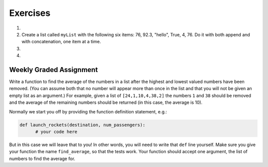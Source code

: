 ..  Copyright (C)  Brad Miller, David Ranum, Jeffrey Elkner, Peter Wentworth, Allen B. Downey, Chris
    Meyers, and Dario Mitchell. Permission is granted to copy, distribute
    and/or modify this document under the terms of the GNU Free Documentation
    License, Version 1.3 or any later version published by the Free Software
    Foundation; with Invariant Sections being Forward, Prefaces, and
    Contributor List, no Front-Cover Texts, and no Back-Cover Texts. A copy of
    the license is included in the section entitled "GNU Free Documentation
    License".

Exercises
---------

.. container:: full_width

    #.

        .. tabbed:: q1

            .. tab:: Question

               Draw a reference diagram for ``a`` and ``b`` before and after the third line of
               the following python code is executed:

               .. sourcecode:: python

                   a = [1, 2, 3]
                   b = a[:]
                   b[0] = 5

            .. tab:: Answer

                Your diagram should show two variables referring to two different lists.  ``a`` refers to the original list with 1,2, and 3.
                ``b`` refers to a list with 5,2, and 3 since the zero-eth element was replaced with 5.



    #.  Create a list called ``myList`` with the following six items: 76, 92.3, "hello", True, 4, 76. Do it with both append and with concatenation, one item at a time.

        .. activecode:: ex_9_2


    #.

        .. tabbed:: q3

            .. tab:: Question

               Starting with the list in Exercise 2, write Python statements to do the following:

               a. Append "apple" and 76 to the list.
               #. Insert the value "cat" at position 3.
               #. Insert the value 99 at the start of the list.
               #. Find the index of "hello".
               #. Count the number of 76s in the list.
               #. Remove the first occurrence of 76 from the list.
               #. Remove True from the list using ``pop`` and ``index``.


               .. activecode:: ex_9_3

            .. tab:: Answer

                .. activecode:: q3_answer

                    myList = [76, 92.3, 'hello', True, 4, 76]

                    myList.append("apple")         # a
                    myList.append(76)              # a
                    myList.insert(3, "cat")        # b
                    myList.insert(0, 99)           # c

                    print(myList.index("hello"))   # d
                    print(myList.count(76))        # e
                    myList.remove(76)              # f
                    myList.pop(myList.index(True)) # g

                    print (myList)


    #.

        .. tabbed:: q7

            .. tab:: Question

                Write a function to count how many odd numbers are in a list.

                .. activecode:: ex_9_6

            .. tab:: Answer

                .. activecode:: q7_answer

                    import random

                    def countOdd(lst):
                        odd = 0
                        for e in lst:
                            if e % 2 != 0:
                                odd = odd + 1
                        return odd

                    # make a random list to test the function
                    lst = []
                    for i in range(100):
                        lst.append(random.randint(0, 1000))

                    print(countOdd(lst))

Weekly Graded Assignment
========================

.. container:: full_width

    Write a function to find the average of the numbers in a list after the highest and lowest valued numbers have been removed. (You can assume both that no number will appear more than once in the list and that you will not be given an empty list as an argument.) For example, given a list of ``[24,1,10,4,38,2]`` the numbers ``1`` and ``38`` should be removed and the average of the remaining numbers should be returned (in this case, the average is 10).

    Normally we start you off by providing the function definition statement, e.g.:

    .. code-block:: python

        def launch_rockets(destination, num_passengers):
              # your code here

    But in this case we will leave that to you! In other words, you will need to write that ``def`` line yourself. Make sure you give your function the name ``find_average``, so that the tests work. Your function should accept one argument, the list of numbers to find the average for.

    .. activecode:: ex_9_7

          # TODO
          # define a function called find_average, which receives one argument, a list of numbers.
          # your function should remove both the highest and the lowest number in the list and then
          # return the average of the remaining numbers in the list.


          # don't copy these tests into Vocareum
          from test import testEqual

          testEqual(find_average([19,3,1,8,13]), 8)
          testEqual(find_average([0,7,3,4,5,13,1]), 4)
          testEqual(find_average([120,30,50]), 50)
